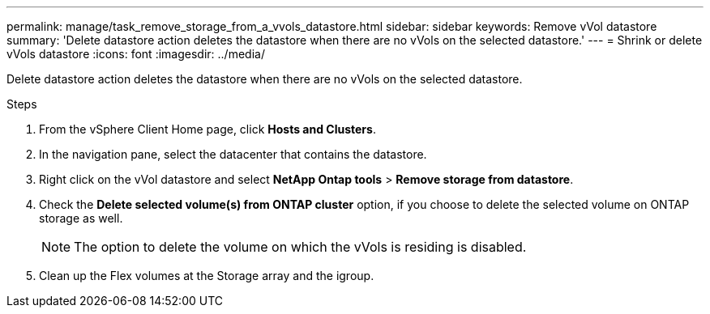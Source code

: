 ---
permalink: manage/task_remove_storage_from_a_vvols_datastore.html
sidebar: sidebar
keywords: Remove vVol datastore
summary: 'Delete datastore action deletes the datastore when there are no vVols on the selected datastore.'
---
= Shrink or delete vVols datastore
:icons: font
:imagesdir: ../media/

[.lead]
Delete datastore action deletes the datastore when there are no vVols on the selected datastore.

.Steps

. From the vSphere Client Home page, click *Hosts and Clusters*.
. In the navigation pane, select the datacenter that contains the datastore.
. Right click on the vVol datastore and select *NetApp Ontap tools* > *Remove storage from datastore*.
. Check the *Delete selected volume(s) from ONTAP cluster* option, if you choose to delete the selected volume on ONTAP storage as well.
+
[NOTE]
The option to delete the volume on which the vVols is residing is disabled.
. Clean up the Flex volumes at the Storage array and the igroup.
